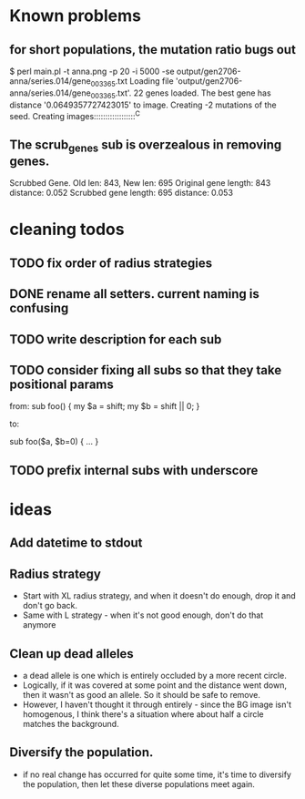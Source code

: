 * Known problems
** for short populations, the mutation ratio bugs out
   $ perl main.pl -t anna.png -p 20 -i 5000 -se output/gen2706-anna/series.014/gene_003365.txt
   Loading file 'output/gen2706-anna/series.014/gene_003365.txt'.
   22 genes loaded. The best gene has distance '0.0649357727423015' to image.
   Creating -2 mutations of the seed.
   Creating images::::::::::::::::::^C
** The scrub_genes sub is overzealous in removing genes. 
    Scrubbed Gene. Old len: 843, New len: 695
    Original gene length: 843       distance: 0.052
    Scrubbed gene length: 695       distance: 0.053

* cleaning todos
** TODO fix order of radius strategies
** DONE rename all setters. current naming is confusing
   CLOSED: [2020-02-13 tor 21:41]
** TODO write description for each sub
** TODO consider fixing all subs so that they take positional params
        from: 
        sub foo() {
          my $a = shift;
          my $b = shift || 0;
        }
        
        to:
        
        sub foo($a, $b=0) {
          ...
        }

** TODO prefix internal subs with underscore
* ideas
** Add datetime to stdout
** Radius strategy
   - Start with XL radius strategy, and when it doesn't do enough, drop it and don't go back.
   - Same with L strategy - when it's not good enough, don't do that anymore
** Clean up dead alleles
   - a dead allele is one which is entirely occluded by a more recent
     circle.
   - Logically, if it was covered at some point and the distance went
     down, then it wasn't as good an allele. So it should be safe to remove.
   - However, I haven't thought it through entirely - since the BG
     image isn't homogenous, I think there's a situation where about
     half a circle matches the background.
** Diversify the population.
   - if no real change has occurred for quite some time, it's time to
     diversify the population, then let these diverse populations meet
     again.

